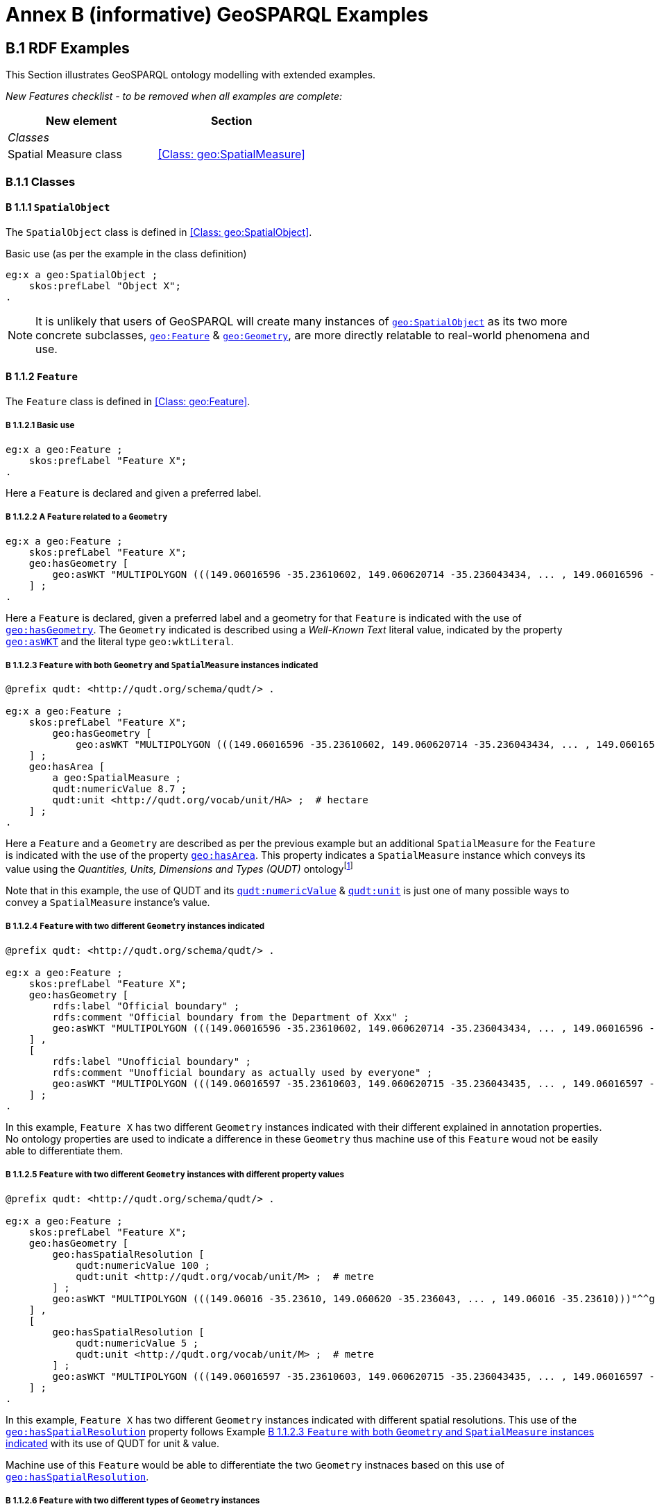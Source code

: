 = Annex B (informative) GeoSPARQL Examples

== B.1 RDF Examples

This Section illustrates GeoSPARQL ontology modelling with extended examples.

_New Features checklist - to be removed when all examples are complete:_

|===
|New element | Section

2+|_Classes_
|Spatial Measure class | <<Class: geo:SpatialMeasure>>
|===

=== B.1.1 Classes

==== B 1.1.1 `SpatialObject`
The `SpatialObject` class is defined in <<Class: geo:SpatialObject>>.

Basic use (as per the example in the class definition)

```turtle
eg:x a geo:SpatialObject ;
    skos:prefLabel "Object X";
.
```

NOTE: It is unlikely that users of GeoSPARQL will create many instances of http://www.opengis.net/ont/geosparql#SpatialObject[`geo:SpatialObject`] as its two more concrete subclasses, http://www.opengis.net/ont/geosparql#Feature[`geo:Feature`] & http://www.opengis.net/ont/geosparql#Geometry[`geo:Geometry`], are more directly relatable to real-world phenomena and use.

==== B 1.1.2 `Feature`
The `Feature` class is defined in <<Class: geo:Feature>>.

===== B 1.1.2.1 Basic use

```turtle
eg:x a geo:Feature ;
    skos:prefLabel "Feature X";
.
```

Here a `Feature` is declared and given a preferred label.

===== B 1.1.2.2 A `Feature` related to a `Geometry`

```turtle
eg:x a geo:Feature ;
    skos:prefLabel "Feature X";
    geo:hasGeometry [
        geo:asWKT "MULTIPOLYGON (((149.06016596 -35.23610602, 149.060620714 -35.236043434, ... , 149.06016596 -35.23610602)))"^^geo:wktLiteral ;
    ] ;
.
```

Here a `Feature` is declared, given a preferred label and a geometry for that `Feature` is indicated with the use of http://www.opengis.net/ont/geosparql#hasGeometry[`geo:hasGeometry`]. The `Geometry` indicated is described using a _Well-Known Text_ literal value, indicated by the property http://www.opengis.net/ont/geosparql#asWKT[`geo:asWKT`] and the literal type `geo:wktLiteral`.

===== B 1.1.2.3 `Feature` with both `Geometry` and `SpatialMeasure` instances indicated

```turtle
@prefix qudt: <http://qudt.org/schema/qudt/> .

eg:x a geo:Feature ;
    skos:prefLabel "Feature X";
        geo:hasGeometry [
            geo:asWKT "MULTIPOLYGON (((149.06016596 -35.23610602, 149.060620714 -35.236043434, ... , 149.06016596 -35.23610602)))"^^geo:wktLiteral ;
    ] ;
    geo:hasArea [
        a geo:SpatialMeasure ;
        qudt:numericValue 8.7 ;
        qudt:unit <http://qudt.org/vocab/unit/HA> ;  # hectare
    ] ;
.
```

Here a `Feature` and a `Geometry` are described as per the previous example but an additional `SpatialMeasure` for the `Feature` is indicated with the use of the property http://www.opengis.net/ont/geosparql#hasArea[`geo:hasArea`]. This property indicates a `SpatialMeasure` instance which conveys its value using the _Quantities, Units, Dimensions and Types (QUDT)_ ontologyfootnote:[http://www.qudt.org]

Note that in this example, the use of QUDT and its http://qudt.org/schema/qudt#numericValue[`qudt:numericValue`] & http://qudt.org/schema/qudt#numericValue[`qudt:unit`] is just one of many possible ways to convey a `SpatialMeasure` instance's value.

===== B 1.1.2.4 `Feature` with two different `Geometry` instances indicated

```turtle
@prefix qudt: <http://qudt.org/schema/qudt/> .

eg:x a geo:Feature ;
    skos:prefLabel "Feature X";
    geo:hasGeometry [
        rdfs:label "Official boundary" ;
        rdfs:comment "Official boundary from the Department of Xxx" ;
        geo:asWKT "MULTIPOLYGON (((149.06016596 -35.23610602, 149.060620714 -35.236043434, ... , 149.06016596 -35.23610602)))"^^geo:wktLiteral ;
    ] ,
    [
        rdfs:label "Unofficial boundary" ;
        rdfs:comment "Unofficial boundary as actually used by everyone" ;
        geo:asWKT "MULTIPOLYGON (((149.06016597 -35.23610603, 149.060620715 -35.236043435, ... , 149.06016597 -35.23610603)))"^^geo:wktLiteral ;
    ] ;
.
```

In this example, `Feature X` has two different `Geometry` instances indicated with their different explained in annotation properties. No ontology properties are used to indicate a difference in these `Geometry` thus machine use of this `Feature` woud not be easily able to differentiate them.

===== B 1.1.2.5 `Feature` with two different `Geometry` instances with different property values

```turtle
@prefix qudt: <http://qudt.org/schema/qudt/> .

eg:x a geo:Feature ;
    skos:prefLabel "Feature X";
    geo:hasGeometry [
        geo:hasSpatialResolution [
            qudt:numericValue 100 ;
            qudt:unit <http://qudt.org/vocab/unit/M> ;  # metre
        ] ;
        geo:asWKT "MULTIPOLYGON (((149.06016 -35.23610, 149.060620 -35.236043, ... , 149.06016 -35.23610)))"^^geo:wktLiteral ;
    ] ,
    [
        geo:hasSpatialResolution [
            qudt:numericValue 5 ;
            qudt:unit <http://qudt.org/vocab/unit/M> ;  # metre
        ] ;
        geo:asWKT "MULTIPOLYGON (((149.06016597 -35.23610603, 149.060620715 -35.236043435, ... , 149.06016597 -35.23610603)))"^^geo:wktLiteral ;
    ] ;
.
```

In this example, `Feature X` has two different `Geometry` instances indicated with different spatial resolutions. This use of the http://www.opengis.net/ont/geosparql#hasSpatialResolution[`geo:hasSpatialResolution`] property follows Example <<B 1.1.2.3 `Feature` with both `Geometry` and `SpatialMeasure` instances indicated>> with its use of QUDT for unit & value. 

Machine use of this `Feature` would be able to differentiate the two `Geometry` instnaces based on this use of http://www.opengis.net/ont/geosparql#hasSpatialResolution[`geo:hasSpatialResolution`].

===== B 1.1.2.6 `Feature` with two different types of `Geometry` instances

```turtle
eg:x a geo:Feature ;
    skos:prefLabel "Feature X";
    geo:hasGeometry [
        geo:asWKT "POLYGON ((149.06016 -35.23610, 149.060620 -35.236043, ... , 149.06016 -35.23610))"^^geo:wktLiteral ;
    ] ;
    geo:hasCentroid [
        geo:asWKT "POINT (149.06017784 -35.23612321)"^^geo:WktLiteral ;
    ] ;
.
```

Here a `Feature` instance has two geometries, one indicated with the general property `hasGeometry` and a second indicated with the specialised property `hasCentroid` which suggests the role that the indicated geometry plays. Note that while `hasGeometry` may indicate any type of `Geometry`, `hasCentroid` should only be used to indicate a point geometry. It may be informally inferred that the polygonal geometry is the `Feature` instance's boundary.

==== B.1.1.3 `Geometry`
The `Geometry` class is defined in <<Class: geo:Geometry>>.

===== B1.1.3.1 Basic Use

```turtle
eg:y a geo:Geometry ;
    skos:prefLabel "Geometry Y";
.
```

Here a `Geometry` is declared and given a preferred label. 

From GeoSPARQL 1.0 use, the most commonly observed use of a `Geometry` is in relation to a `Feature` as per the example in <<B 1.1.2.2 A `Feature` related to a `Geometry`>> and often the `Geometry` is indirectly declared by the use of `hasGeometry` on the `Feature` instance indicating a Blank Node, however it is entirely possible to declare `Geometry` instances without any `Feature` instances. The next basic example declares a `Geometry` instance with an demonstration absolute URI and data.

```turtle
<https://example.com/geometry/y> 
    a geo:Geometry ;
    skos:prefLabel "Geometry Y";
    geo:asWKT "MULTIPOLYGON (((149.06016 -35.23610, 149.060620 -35.236043, ... , 149.06016 -35.23610)))"^^geo:wktLiteral ;
    geo:inSRS <http://www.opengis.net/def/crs/EPSG/0/4326> ;
.
```

Here the `Geometry` instance has data in WKT form and declares an SRS, WGS84: using the EPSG identifier.

===== B1.1.3.2 A `Geometry` with multiple serializations

```turtle
eg:x
    a geo:Feature ;
    skos:prefLabel "Feature X";
    geo:hasGeometry [
        geo:asWKT "<http://www.opengis.net/def/crs/EPSG/0/4326> MULTIPOLYGON (((149.06016 -35.23610, 149.060620 -35.236043, ... , 149.06016 -35.23610)))"^^geo:wktLiteral ;
        geo:asDGGS "<https://w3id.org/dggs/aspix> CELLLIST ((R1234 R1235 R1236 ... R1256))"^^geo:auspixDggsLiteral ;
    ] ;
.
```

Here a single `Geometry`, linked to a `Feature` instance is expressed using two different serializations: Well-known Text and the AusPIX DGGS. Note that `inSRS` is not used for the `Geometry` instance as this would conflict with the DGGS serialization so, as per GeoSPARQL 1.0, the SRS used for the WKT serialization is included directly in the WKT literal value.

==== B 1.1.4 `SpatialMeasure`
The `SpatialMeasure` class is defined in <<Class: geo:SpatialMeasure>>.

===== B1.1.4.1 Basic Use

```turtle
@prefix qudt: <http://qudt.org/schema/qudt/> .

eg:z
    a geo:SpatialMeasure ;
    skos:prefLabel "Area Z" ;
    qudt:numericValue 8.7 ;
    qudt:unit <http://qudt.org/vocab/unit/HA> ;  # hectare
```

This example defines an instance of `SpatialMeasure` and supplies it with a preferred label, a numeric value and a unit of measure. 

`SpatialMeasure` instances may be declared in isolation like this - without reference to a `Feature` instance, just as Geometry instances may be - and future use of GeoSPARQL may see such declarations used widely however, at the time of writing GeoSPARQL 1.1, anticipated use of `SpatialMeasure` is with reference to a `Feature` instance: the _thing_ for which the spatial measure is defined. The next example give use in relation to a `Feature` instance.

```turtle
@prefix qudt: <http://qudt.org/schema/qudt/> .

eg:x
    a geo:Feature ;
    skos:prefLabel "Feature X" ;
    geo:hasArea [
        a geo:SpatialMeasure ;
        qudt:numericValue 8.7 ;
        qudt:unit <http://qudt.org/vocab/unit/HA> ;  # hectare
    ] ;
```

In this example, the `SpatialMeasure` instance has no label - only a numeric value and a unit of measure - but it is declared to be the area for "Feature X".

===== B1.1.4.1 Multiple measures

```turtle
@prefix qudt: <http://qudt.org/schema/qudt/> .

eg:x
    a geo:Feature ;
    skos:prefLabel "Lake X" ;
    eg:hasFeatureCategory <http://example.com/cat/lake> ;
    geo:hasArea [
        a geo:SpatialMeasure ;
        qudt:numericValue 8.7 ;
        qudt:unit <http://qudt.org/vocab/unit/HA> ;  # hectare
    ] ;
    geo:hasVolume [
        a geo:SpatialMeasure ;
        qudt:numericValue 624432 ;
        qudt:unit <http://qudt.org/vocab/unit/M3> ;  # cubic metre
    ]
```

This example shows a `Feature` instance with area and volume declared. A categorization of the feature is given through the use of the `eg:hasFeatureCategory` dummy property which, along with the feature's preferred label, indicate that this feature is a lake. Having both an area and a volume makes sense for a lake.

=== B.1.2 Properties

_New Features checklist - to be removed when all examples are complete:_

|===
|New element | Section

2+|_Feature Properties_
|hasBoundingBox | <<Property: geo:hasBoundingBox>>
|hasCentroid | <<Property: geo:hasCentroid>>
|hasLength | <<Property: geo:hasLength>>
|hasArea | <<Property: geo:hasArea>>
|hasVolume | <<Property: geo:hasVolume>>
2+|_Geometry Properties_
|inSRS | <<Property: geo:inSRS>>
2+|_Geometry Serializations_
|geoJSONLiteral | <<RDFS Datatype: geo:geoJSONLiteral>>
|asGeoJSON | <<Property: geo:asGeoJSON>>
|kmlLiteral | <<RDFS Datatype: geo:kmlLiteral>>
|asKML | <<Property: geo:asKML>>
|dggsWKTLiteral | <<RDFS Datatype: geo:dggsWKTLiteral>>
|auspixDggsWKTLiteral | <<RDFS Datatype: geo:auspixDggsWKTLiteral>>
|asDGGS | <<Property: geo:asDGGS>>
|===

==== B.1.2.1 Feature Properties

This example shows a `Feature` instance with each of the properties defined in <<8.3. Standard Properties for geo:Feature>> used.

```turtle
eg:x
    a geo:Feature ;
    skos:preferredLabel "Feature X" ;
    geo:hasGeometry [
        geo:asWKT "<http://www.opengis.net/def/crs/EPSG/0/4326> POLYGON ((149.06016 -35.23610, ... , 149.06016 -35.23610)))"^^geo:wktLiteral ;
    ] ;
    geo:hasDefaultGeometry [
        geo:asWKT "<http://www.opengis.net/def/crs/EPSG/0/4326> POLYGON ((149.0601 -35.2361, ... , 149.0601 -35.2361)))"^^geo:wktLiteral ;
    ] ;
    geo:hasLength [
        a geo:SpatialMeasure ;
        qudt:numericValue 355 ;
        qudt:unit <http://qudt.org/vocab/unit/M> ;  # metre   
    ] ;
    geo:hasArea [
        a geo:SpatialMeasure ;
        qudt:numericValue 8.7 ;
        qudt:unit <http://qudt.org/vocab/unit/HA> ;  # hectare
    ] ;
    geo:hasVolume [
        a geo:SpatialMeasure ;
        qudt:numericValue 624432 ;
        qudt:unit <http://qudt.org/vocab/unit/M3> ;  # cubic metre        
    ]
    geo:hasCentroid [
        geo:asWKT "POINT (149.06017784 -35.23612321)"^^geo:wktLiteral ;
    ] ;
    geo:hasBoundingBox [
        geo:asWKT "<http://www.opengis.net/def/crs/EPSG/0/4326> POLYGON ((149.060 -35.236, ... , 149.060 -35.236)))"^^geo:wktLiteral ;
    ] ;
    geo:hasSpatialResolution [
        qudt:numericValue 5 ;
        qudt:unit <http://qudt.org/vocab/unit/M> ;  # metre
    ] ;
.
```

The properties defined for this example's `Feature` instance are vaguely aligned in that the values are not real but are not unrealistic either. It is outside the scope of GeoSPARQL to validate `Feature` instances' property values.

==== B.1.2.2 Geometry Properties

This example shows a `Geometry` instance declaread in relation to a `Feature` instance with each of the properties defined in <<8.4. Standard Properties for geo:Geometry>> used.

```turtle
eg:x
    a geo:Feature ;
    geo:hasGeometry [
        skos:prefLabel "Geometry Y" ;
        geo:dimension 2 ;
        geo:coordinateDimension 2 ;
        geo:spatialDimension 2 ;
        geo:isEmpty false ;
        geo:isSimple true ;
        geo:hasSerialization "<http://www.opengis.net/def/crs/EPSG/0/4326> POLYGON ((149.060 -35.236, ... , 149.060 -35.236)))"^^geo:wktLiteral ;
        geo:inSRS <http://www.opengis.net/def/crs/EPSG/0/4326> ;
    ] ;
. 
```

In this example, each of the standards properties defined for a `Geometry` instance has realistic values, for example, the http://www.opengis.net/ont/geosparql#isempty[`geo:isEmpty`] is set to `false` since the geometry contains information. Note that the SRS of the given serialzation is given within the geometry literal (a WKT value) as well as by the http://www.opengis.net/ont/geosparql#inSRS[`geo:inSRS`] property.

==== B.1.2.3 Geometry Serializations

This section shows a `Geometry` instance for a `Feature` instance which is represented in all supported GeoSPARQL serlializations. The geometry values given are real geometry values and approximate link:https://en.wikipedia.org/wiki/Moreton_Island[Moreton Island] in Queensland, Australia.

```turtle
eg:x
    a geo:Feature ;
    geo:hasGeometry [
        geo:asWKT """<http://www.opengis.net/def/crs/EPSG/0/4326>
            POLYGON ((
                153.3610112 -27.0621757, 
                153.3658177 -27.1990606, 
                153.421436 -27.3406573, 
                153.4269292 -27.3607835, 
                153.4434087 -27.3315078, 
                153.4183848 -27.2913403, 
                153.4189391 -27.2039578, 
                153.4673476 -27.0267166, 
                153.3610112 -27.0621757
            ))"""^^geo:wktLiteral ;

        geo:asGML """<gml:Polygon 
                srsName="http://www.opengis.net/def/crs/EPSG/0/4326">
                <gml:exterior>
                    <gml:LinearRing>
                        <gml:posList>
                            -27.0621757 153.3610112
                            -27.1990606 153.3658177
                            -27.3406573 153.421436
                            -27.3607835 153.4269292
                            -27.3315078 153.4434087
                            -27.2913403 153.4183848
                            -27.2039578 153.4189391
                            -27.0267166 153.4673476
                            -27.0621757 153.3610112
                        </gml:posList>
                    </gml:LinearRing>
                </gml:exterior>
            </gml:Polygon>"""^^go:gmlLiteral ;

        geo:asKML """<Polygon>
                <outerBoundaryIs>
                    <LinearRing>
                        <coordinates>
                        153.3610112,-27.0621757
                        153.3658177,-27.1990606
                        153.421436,-27.3406573
                        153.4269292,-27.3607835
                        153.4434087,-27.3315078
                        153.4183848,-27.2913403
                        153.4189391,-27.2039578
                        153.4673476,-27.0267166
                        153.3610112,-27.0621757
                        </coordinates>
                    </LinearRing>
                </outerBoundaryIs>
            </Polygon>"""^^go:kmlLiteral ;

        geo:asGeoJSON """{
                "type": "Polygon",
                "coordinates": [[
                    [153.3610112, -27.0621757],
                    [153.3658177, -27.1990606],
                    [153.421436, -27.3406573],
                    [153.4269292, -27.3607835],
                    [153.4434087, -27.3315078],
                    [153.4183848, -27.2913403],
                    [153.4189391, -27.2039578],
                    [153.4673476, -27.0267166],
                    [153.3610112, -27.0621757]
                ]]
            }"""^^geo:geoJSONLiteral ;

        geo:asDGGS """CELLLIST ((R8346031 R8346034 R8346037 
            R83460058 R83460065 R83460068 R83460072 R83460073 R83460074 R83460075 R83460076 
            R83460077 R83460078 R83460080 R83460081 R83460082 R83460083 R83460084 R83460085 
            R83460086 R83460087 R83460088 R83460302 R83460305 R83460308 R83460320 R83460321 
            R83460323 R83460324 R83460326 R83460327 R83460332 R83460335 R83460338 R83460350 
            R83460353 R83460356 R83460362 R83460365 R83460380 R83460610 R83460611 R83460612 
            R83460613 R83460614 R83460615 R83460617 R83460618 R83460641 R83460642 R83460644 
            R83460645 R83460648 R83460672 R83460686 R83463020 R83463021 R834600487 R834600488 
            R834600557 R834600558 R834600564 R834600565 R834600566 R834600567 R834600568 
            R834600571 R834600572 R834600573 R834600574 R834600575 R834600576 R834600577 
            R834600578 R834600628 R834600705 R834600706 R834600707 R834600708 R834600712 
            R834600713 R834600714 R834600715 R834600716 R834600717 R834600718 R834601334 
            R834601335 R834601336 R834601337 R834601338 R834601360 R834601361 R834601363 
            R834601364 R834601366 R834601367 R834601600 R834601601 R834601603 R834601606 
            R834601630 R834601633 R834603220 R834603221 R834603223 R834603224 R834603226 
            R834603227 R834603250 R834603251 R834603253 R834603256 R834603280 R834603283 
            R834603510 R834603511 R834603512 R834603513 R834603514 R834603515 R834603516 
            R834603517 R834603540 R834603541 R834603543 R834603544 R834603546 R834603547 
            R834603570 R834603573 R834603576 R834603681 R834603682 R834603684 R834603685 
            R834603687 R834603688 R834603810 R834603830 R834603831 R834603832 R834603833 
            R834603834 R834603835 R834603836 R834603837 R834603860 R834603861 R834603863 
            R834603864 R834603866 R834603867 R834606021 R834606022 R834606024 R834606025 
            R834606028 R834606052 R834606055 R834606160 R834606161 R834606162 R834606164 
            R834606165 R834606167 R834606168 R834606200 R834606203 R834606206 R834606230 
            R834606233 R834606236 R834606260 R834606263 R834606266 R834606401 R834606402 
            R834606405 R834606408 R834606432 R834606471 R834606472 R834606474 R834606475 
            R834606477 R834606478 R834606500 R834606503 R834606506 R834606530 R834606533 
            R834606536 R834606560 R834606563 R834606566 R834606712 R834606715 R834606718 
            R834606750 R834606751 R834606752 R834606753 R834606754 R834606755 R834606757 
            R834606758 R834606781 R834606782 R834606784 R834606785 R834606788 R834606800 
            R834606803 R834606806 R834606807 R834606830 R834606831 R834606833 R834606834 
            R834606835 R834606836 R834606837 R834606838 R834606870 R834606873 R834606874 
            R834606876 R834606877 R834630122 R834630125 R834630226 R834630230 R834630231 
            R834630232 R834630234 R834630235 R834630237 R834630238 R834630240 R834630241 
            R834630242 R834630243 R834630244 R834630245 R834630246 R834630247 R834630261 
            R834630262 R834630264 R834630265 R834630268 R834630270 R834630271 R834630273 
            R834630276 R834630502))""""^^geo:auspixDggsLiteral ;
    ] ;
.
```

== B.2 Example SPARQL Queries & Rules 

_New Features checklist - to be removed when all examples are complete:_

|===
|New element | Section

2+|_Non-topological Query Functions_
|maxX | <<Function: geof:maxX>>
|maxY | <<Function: geof:maxY>>
|maxZ | <<Function: geof:maxZ>>
|minX | <<Function: geof:minX>>
|minY | <<Function: geof:minY>>
|minZ | <<Function: geof:minZ>>
2+|_Spatial Aggregate Functions_
|BBOX | <<Function: geosaf:BBOX>>
|BoundingCircle | <<Function: geoaf:BoundingCircle>>
|Centroid | <<Function: geoaf:Centroid>>
|ConcatLines | <<Function: geoaf:ConcatLines>>
|ConcaveHull | <<Function: geoaf:ConcaveHull>>
|ConvexHull | <<Function: geoaf:ConvexHull>>
|Union | <<Function: geoaf:Union>>
|===


This Section provides example data and then illustrates the use of GeoSPARQL functions and the application of rules with that data.

=== B.2.1 Example Data

The following RDF data (Turtle format) encodes application-specific spatial data. The resulting spatial data is illustrated in Figure 3. The RDF statements define the feature class `my:PlaceOfInterest`, and two properties are created for associating geometries with features: `my:hasExactGeometry` and `my:hasPointGeometry`. `my:hasExactGeometry` is designated as the default geometry for the `my:PlaceOfInterest` feature class.

All the following examples use the parameter values relation_family = Simple Features, serialization = WKT, and version = 1.0.

[#img-illustration]
.Illustration of spatial data
image::img/03.png[600,400,align="center"]

```turtle
@prefix geo: <http://www.opengis.net/ont/geosparql#> .
@prefix my: <http://example.org/ApplicationSchema#> .
@prefix rdf: <http://www.w3.org/1999/02/22-rdf-syntax-ns#> .
@prefix rdfs: <http://www.w3.org/2000/01/rdf-schema#> .
@prefix sf: <http://www.opengis.net/ont/sf#> .

my:PlaceOfInterest a rdfs:Class ;
    rdfs:subClassOf geo:Feature .

my:A a my:PlaceOfInterest ;
    my:hasExactGeometry my:AExactGeom ;
    my:hasPointGeometry my:APointGeom .

my:B a my:PlaceOfInterest ;
    my:hasExactGeometry my:BExactGeom ;
    my:hasPointGeometry my:BPointGeom .

my:C a my:PlaceOfInterest ;
    my:hasExactGeometry my:CExactGeom ;
    my:hasPointGeometry my:CPointGeom .

my:D a my:PlaceOfInterest ;
    my:hasExactGeometry my:DExactGeom ;
    my:hasPointGeometry my:DPointGeom .

my:E a my:PlaceOfInterest ;
    my:hasExactGeometry my:EExactGeom .

my:F a my:PlaceOfInterest ;
    my:hasExactGeometry my:FExactGeom .

my:hasExactGeometry a rdf:Property ;
    rdfs:subPropertyOf geo:hasDefaultGeometry,
        geo:hasGeometry .

my:hasPointGeometry a rdf:Property ;
    rdfs:subPropertyOf geo:hasGeometry .

my:AExactGeom a sf:Polygon ;
    geo:asWKT """<http://www.opengis.net/def/crs/OGC/1.3/CRS84> 
                 Polygon((-83.6 34.1, -83.2 34.1, -83.2 34.5,
                 -83.6 34.5, -83.6 34.1))"""^^geo:wktLiteral.

my:APointGeom a sf:Point ;
    geo:asWKT """<http://www.opengis.net/def/crs/OGC/1.3/CRS84> 
                 Point(-83.4 34.3)"""^^geo:wktLiteral.

my:BExactGeom a sf:Polygon ;
    geo:asWKT """<http://www.opengis.net/def/crs/OGC/1.3/CRS84>
                 Polygon((-83.6 34.1, -83.4 34.1, -83.4 34.3,
                 -83.6 34.3, -83.6 34.1))"""^^geo:wktLiteral.

my:BPointGeom a sf:Point ;
    geo:asWKT """<http://www.opengis.net/def/crs/OGC/1.3/CRS84>
                 Point(-83.5 34.2)"""^^geo:wktLiteral.

my:CExactGeom a sf:Polygon ;
    geo:asWKT """<http://www.opengis.net/def/crs/OGC/1.3/CRS84>
                 Polygon((-83.2 34.3, -83.0 34.3, -83.0 34.5,
                 -83.2 34.5, -83.2 34.3))"""^^geo:wktLiteral.

my:CPointGeom a sf:Point ;
    geo:asWKT """<http://www.opengis.net/def/crs/OGC/1.3/CRS84>
                 Point(-83.1 34.4)"""^^geo:wktLiteral.

my:DExactGeom a sf:Polygon ;
    geo:asWKT """<http://www.opengis.net/def/crs/OGC/1.3/CRS84> 
                 Polygon((-83.3 34.0, -83.1 34.0, -83.1 34.2,
                 -83.3 34.2, -83.3 34.0))"""^^geo:wktLiteral.

my:DPointGeom a sf:Point ;
    geo:asWKT """<http://www.opengis.net/def/crs/OGC/1.3/CRS84>
                 Point(-83.2 34.1)"""^^geo:wktLiteral.

my:EExactGeom a sf:LineString ;
    geo:asWKT """<http://www.opengis.net/def/crs/OGC/1.3/CRS84>
                 LineString(-83.4 34.0, -83.3 34.3)"""^^geo:wktLiteral.

my:FExactGeom a sf:Point ;
    geo:asWKT """<http://www.opengis.net/def/crs/OGC/1.3/CRS84>
                 Point(-83.4 34.4)"""^^geo:wktLiteral.
```

=== B.2.2 Example Queries

This Section illustrates the use of GeoSPARQL functions through a series of example queries.

[[annexB_example1]]
*Example 1*: _Find all features that feature `my:A` contains, where spatial calculations are based on_ `my:hasExactGeometry`.

```sparql
PREFIX my: <http://example.org/ApplicationSchema#>
PREFIX geo: <http://www.opengis.net/ont/geosparql#>
PREFIX geof: <http://www.opengis.net/def/function/geosparql/>

SELECT ?f
WHERE { 
    my:A my:hasExactGeometry ?aGeom .
    ?aGeom geo:asWKT ?aWKT .
    ?f my:hasExactGeometry ?fGeom .
    ?fGeom geo:asWKT ?fWKT .

    FILTER (
        geof:sfContains(?aWKT, ?fWKT) &&
            !sameTerm(?aGeom, ?fGeom)
        )
)
```

*Result*:
|===
|*?f*

|`my:B`
|`my:F`
|===

[[annexB_example2]]
*Example 2*: _Find all features that are within a transient bounding box geometry, where spatial calculations are based on_ `my:hasPointGeometry`.

```sparql
PREFIX my: <http://example.org/ApplicationSchema#>
PREFIX geo: <http://www.opengis.net/ont/geosparql#>
PREFIX geof: <http://www.opengis.net/def/function/geosparql/>

SELECT ?f
WHERE { 
    ?f my:hasPointGeometry ?fGeom .
    ?fGeom geo:asWKT ?fWKT . 
    FILTER (
        geof:sfWithin(
            ?fWKT,
            "<http://www.opengis.net/def/crs/OGC/1.3/CRS84> 
            Polygon ((-83.4 34.0, -83.1 34.0,
                        -83.1 34.2, -83.4 34.2,
                        -83.4 34.0))"^^geo:wktLiteral
        )
    )
}
```

*Result*:
|===
|*?f*

|`my:D`
|===

[[annexB_example3]]
*Example 3*: _Find all features that touch the union of feature `my:A` and feature `my:D`, where computations are based on_ `my:hasExactGeometry`.

```sparql
PREFIX my: <http://example.org/ApplicationSchema#>
PREFIX geo: <http://www.opengis.net/ont/geosparql#>
PREFIX geof: <http://www.opengis.net/def/function/geosparql/>

SELECT ?f
WHERE { 
    ?f my:hasExactGeometry ?fGeom .
    ?fGeom geo:asWKT ?fWKT .
    my:A my:hasExactGeometry ?aGeom . 
    ?aGeom geo:asWKT ?aWKT .
    my:D my:hasExactGeometry ?dGeom . 
    ?dGeom geo:asWKT ?dWKT .
    FILTER (
        geof:sfTouches(
            ?fWKT,
            geof:union(?aWKT, ?dWKT)
        )
    )
}
```

*Result*:
|===
|*?f*

|`my:C`
|===

[[annexB_example4]]
*Example 4*: _Find the 3 closest features to feature my:C, where computations are based on_ `my:hasExactGeometry`.

```sparql
PREFIX uom: <http://www.opengis.net/def/uom/OGC/1.0/> 
PREFIX my: <http://example.org/ApplicationSchema#>
PREFIX geo: <http://www.opengis.net/ont/geosparql#>
PREFIX geof: <http://www.opengis.net/def/geosparql/function>

SELECT ?f
WHERE { 
    my:C my:hasExactGeometry ?cGeom .
    ?cGeom geo:asWKT ?cWKT .
    ?f my:hasExactGeometry ?fGeom . 
    ?fGeom geo:asWKT ?fWKT .
    FILTER (?fGeom != ?cGeom) 
}
ORDER BY ASC (geof:distance(?cWKT, ?fWKT, uom:metre)) 
LIMIT 3
```

*Result*:
|===
|*?f*

|`my:A`
|`my:D`
|`my:E`
|===

[[annexB_example5]]
*Example 5*: Find the maximum and minimum coordinates of a given set of geometries .

```sparql
PREFIX geo: <http://www.opengis.net/ont/geosparql#>
PREFIX geof: <http://www.opengis.net/def/function/geosparql/>

SELECT ?minX ?minY ?minZ ?maxX ?maxY ?maxZ
WHERE { 
    BIND ("<http://www.opengis.net/def/crs/OGC/1.3/CRS84> 
            Polygon Z((-83.4 34.0 0, -83.1 34.0 1,
                        -83.1 34.2 1, -83.4 34.2 1,
                        -83.4 34.0 0))"^^geo:wktLiteral) AS ?testgeom)
    BIND(geof:minX(?testgeom) AS ?minX)
    BIND(geof:maxX(?testgeom) AS ?maxX)
    BIND(geof:minY(?testgeom) AS ?minY)
    BIND(geof:maxY(?testgeom) AS ?maxY)
    BIND(geof:maxZ(?testgeom) AS ?maxZ)
    BIND(geof:minZ(?testgeom) AS ?minZ)
}
```

*Result*:
|===
|*?minX* | *?minY* | *?minZ* | *?maxX* | *?maxY* | *?maxZ*

|`-83.4` | `34.0` | `0` | `-83.1` | `34.2` | `1`
|===


=== B.2.3 Example Rule Application

This section illustrates the query transformation strategy for implementing GeoSPARQL rules.

[[annexB_example6]]
*Example 6*: _Find all features or geometries that overlap feature_ `my:A`.

*Original Query*:

```sparql
PREFIX geo: <http://www.opengis.net/ont/geosparql#>

SELECT ?f
WHERE { ?f geo:sfOverlaps my:A }
```

*Transformed Query (application of transformation rule geor:sfOverlaps)*:

```sparql
PREFIX my: <http://example.org/ApplicationSchema#>
PREFIX geo: <http://www.opengis.net/ont/geosparql#>
PREFIX geof: <http://www.opengis.net/def/function/geosparql/>

SELECT ?f
WHERE { 
    { # check for asserted statement
        ?f geo:sfOverlaps my:A } 
    UNION
    { # feature – feature
        ?f geo:hasDefaultGeometry ?fGeom . 
        ?fGeom geo:asWKT ?fSerial .
        my:A geo:hasDefaultGeometry ?aGeom .
        ?aGeom geo:asWKT ?aSerial .
        FILTER (geof:sfOverlaps(?fSerial, ?aSerial)) 
    } 
    UNION
    { # feature – geometry
        ?f geo:hasDefaultGeometry ?fGeom .
        ?fGeom geo:asWKT ?fSerial .
        my:A geo:asWKT ?aSerial .
        FILTER (geof:sfOverlaps(?fSerial, ?aSerial)) 
    }
    UNION
    { # geometry – feature
        ?f geo:asWKT ?fSerial .
        my:A geo:hasDefaultGeometry ?aGeom .
        ?aGeom geo:asWKT ?aSerial .
        FILTER (geof:sfOverlaps(?fSerial, ?aSerial)) 
    }
    UNION
    { # geometry – geometry
        ?f geo:asWKT ?fSerial .
        my:A geo:asWKT ?aSerial .
        FILTER (geof:sfOverlaps(?fSerial, ?aSerial)) 
    } 
```

*Result*:
|===
|*?f*

|`my:D`
|`my:DExactGeom`
|`my:E`
|`my:EExactGeom`
|===


=== B.2.4 Example Geometry Serialization Conversion Functions

_New Features checklist - to be removed when all examples are complete:_

|===
|New element | Section

2+|_Geometry Serializations_
|asWKT function | <<Function: geof:asWKT>>
|asGML function | <<Function: geof:asGML>>
|asGeoJSON function | <<Function: geof:asGeoJSON>>
|asKML function | <<Function: geof:asKML>>
|===

==== B.1.2.2.1 `geof:asWKT`

For the geometry literal values in <<B.1.2.3 Geometry Serializations>>:

Application of the function http://www.opengis.net/def/function/geosparql/asWKT[`geof:asWKT`] to the GML, KML, GeoJSON and DGGS literals should return WKT literal and similarly for each of the other conversion methods, http://www.opengis.net/def/function/geosparql/asGML[`geof:asGML`], http://www.opengis.net/def/function/geosparql/asKML[`geof:asKML`], http://www.opengis.net/def/function/geosparql/asGeoJSON[`geof:asGeoJSON`] & http://www.opengis.net/def/function/geosparql/asDGGS[`geof:asDGGS`].

Note that the application of http://www.opengis.net/def/function/geosparql/asDGGS[`geof:asDGGS`] requires a `specificDggsDatatype` parameter which indicates the particular DGGS literal form being converted to. In the case of <<B.1.2.3 Geometry Serializations>>, this value would be http://www.opengis.net/def/function/geosparql/auspixDggsLiteral[`geof:auspixDggsLiteral`], the datatype of the AusPIX DGGS format provided by GeoSPARQL 1.1.
